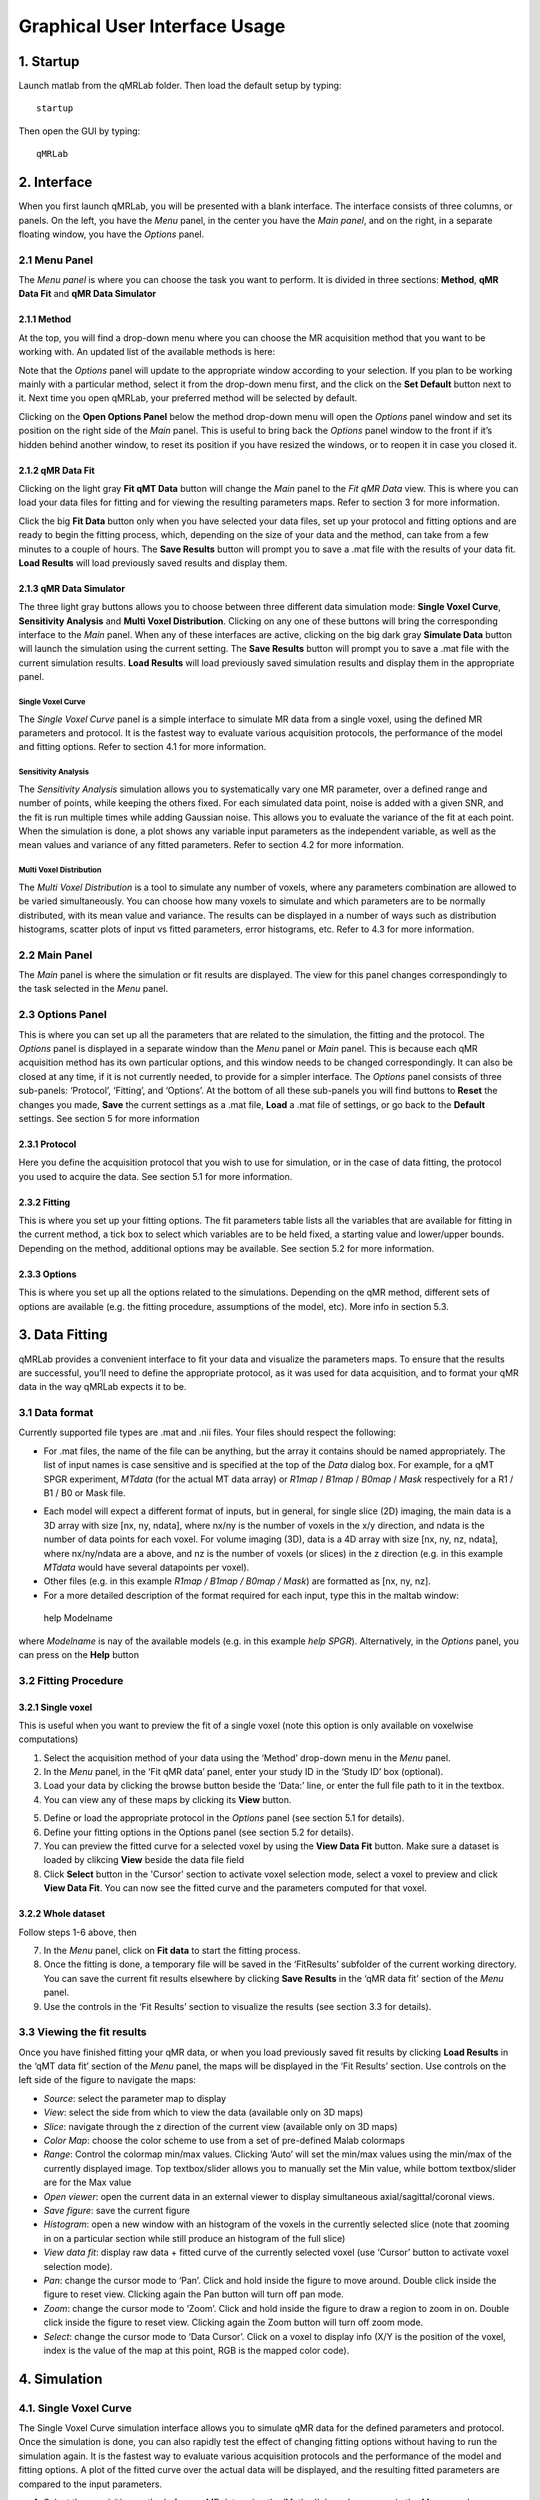 Graphical User Interface Usage
====================================
1. Startup
----------------------------------
Launch matlab from the qMRLab folder. Then load the default setup by typing::

    startup

Then open the GUI by typing::

    qMRLab

2. Interface
----------------------------------
When you first launch qMRLab, you will be presented with a blank interface. The interface consists of three columns, or panels. On the left, you have the *Menu* panel, in the center you have the *Main panel*, and on the right, in a separate floating window, you have the *Options* panel.

.. image:: _static/gui_default.png
   :scale: 50 %

2.1 Menu Panel
~~~~~~~~~~~~~~~~~~~~~~~
The *Menu panel* is where you can choose the task you want to perform. It is divided in three sections: **Method**, **qMR Data Fit** and **qMR Data Simulator**

2.1.1 Method
++++++++++++++++
At the top, you will find a drop-down menu where you can choose the MR acquisition method that you want to be working with. An updated list of the available methods is here:

Note that the *Options* panel will update to the appropriate window according to your selection.
If you plan to be working mainly with a particular method, select it from the drop-down menu first, and the click on the **Set Default** button next to it. Next time you open qMRLab, your preferred method will be selected by default.

Clicking on the **Open Options Panel** below the method drop-down menu will open the *Options* panel window and set its position on the right side of the *Main* panel. This is useful to bring back the *Options* panel window to the front if it’s hidden behind another window, to reset its position if you have resized the windows, or to reopen it in case you closed it.

2.1.2 qMR Data Fit
+++++++++++++++++++++++
Clicking on the light gray **Fit qMT Data** button will change the *Main* panel to the *Fit qMR Data* view. This is where you can load your data files for fitting and for viewing the resulting parameters maps. Refer to section 3 for more information.

Click the big **Fit Data** button only when you have selected your data files, set up your protocol and fitting options and are ready to begin the fitting process, which, depending on the size of your data and the method, can take from a few minutes to a couple of hours. The **Save Results** button will prompt you to save a .mat file with the results of your data fit. **Load Results** will load previously saved results and display them.

2.1.3 qMR Data Simulator
++++++++++++++++++++++++++++++++
The three light gray buttons allows you to choose between three different data simulation mode: **Single Voxel Curve**, **Sensitivity Analysis** and **Multi Voxel Distribution**. Clicking on any one of these buttons will bring the corresponding interface to the *Main* panel. When any of these interfaces are active, clicking on the big dark gray **Simulate Data** button will launch the simulation using the current setting. The **Save Results** button will prompt you to save a .mat file with the current simulation results. **Load Results** will load previously saved simulation results and display them in the appropriate panel.

Single Voxel Curve
______________________
The *Single Voxel Curve* panel is a simple interface to simulate MR data from a single voxel, using the defined MR parameters and protocol. It is the fastest way to evaluate various acquisition protocols, the performance of the model and fitting options. Refer to section 4.1 for more information.

Sensitivity Analysis
_______________________
The *Sensitivity Analysis* simulation allows you to systematically vary one MR parameter, over a defined range and number of points, while keeping the others fixed. For each simulated data point, noise is added with a given SNR, and the fit is run multiple times while adding Gaussian noise. This allows you to evaluate the variance of the fit at each point. When the simulation is done, a plot shows any variable input parameters as the independent variable, as well as the mean values and variance of any fitted parameters. Refer to section 4.2 for more information.

Multi Voxel Distribution
___________________________
The *Multi Voxel Distribution* is a tool to simulate any number of voxels, where any parameters combination are allowed to be varied simultaneously. You can choose how many voxels to simulate and which parameters are to be normally distributed, with its mean value and variance. The results can be displayed in a number of ways such as distribution histograms, scatter plots of input vs fitted parameters, error histograms, etc. Refer to 4.3 for more information.

2.2 Main Panel
~~~~~~~~~~~~~~~~~~~~~~~
The *Main* panel is where the simulation or fit results are displayed. The view for this panel changes correspondingly to the task selected in the *Menu* panel.

2.3 Options Panel
~~~~~~~~~~~~~~~~~~~~~~~
This is where you can set up all the parameters that are related to the simulation, the fitting and the protocol. The *Options* panel is displayed in a separate window than the *Menu* panel or *Main* panel. This is because each qMR acquisition method has its own particular options, and this window needs to be changed correspondingly. It can also be closed at any time, if it is not currently needed, to provide for a simpler interface. The *Options* panel consists of three sub-panels: ‘Protocol’, ‘Fitting’, and ‘Options’. At the bottom of all these sub-panels you will find buttons to **Reset** the changes you made, **Save** the current settings as a .mat file, **Load** a .mat file of settings, or go back to the **Default** settings. See section 5 for more information

2.3.1	Protocol
+++++++++++++++++++
Here you define the acquisition protocol that you wish to use for simulation, or in the case of data fitting, the protocol you used to acquire the data. See section 5.1 for more information.

2.3.2	Fitting
+++++++++++++++++++
This is where you set up your fitting options. The fit parameters table lists all the variables that are available for fitting in the current method, a tick box to select which variables are to be held fixed, a starting value and lower/upper bounds. Depending on the method, additional options may be available. See section 5.2 for more information.


2.3.3 Options
+++++++++++++++++++
This is where you set up all the options related to the simulations. Depending on the qMR method, different sets of options are available (e.g. the fitting procedure, assumptions of the model, etc). More info in section 5.3.


3.	Data Fitting
----------------------
qMRLab provides a convenient interface to fit your  data and visualize the parameters maps. To ensure that the results are successful, you’ll need to define the appropriate protocol, as it was used for data acquisition, and to format your qMR data in the way qMRLab expects it to be.

3.1	Data format
~~~~~~~~~~~~~~~~~~~~~~
Currently supported file types are .mat and .nii files. Your files should respect the following:

* For .mat files, the name of the file can be anything, but the array it contains should be named appropriately. The list of input names is case sensitive and is specified at the top of the *Data* dialog box. For example, for a qMT SPGR experiment, *MTdata* (for the actual MT data array) or *R1map* / *B1map* / *B0map* / *Mask* respectively for a R1 / B1 / B0 or Mask file.

.. image:: _static/inputs.png
   :scale: 100 %

*	Each model will expect a different format of inputs, but in general, for single slice (2D) imaging, the main data is a 3D array with size [nx, ny, ndata], where nx/ny is the number of voxels in the x/y direction, and ndata is the number of data points for each voxel. For volume imaging (3D), data is a 4D array with size [nx, ny, nz, ndata], where nx/ny/ndata are a above, and nz is the number of voxels (or slices) in the z direction (e.g. in this example *MTdata* would have several datapoints per voxel).
*	Other files (e.g. in this example *R1map / B1map / B0map / Mask*) are formatted as [nx, ny, nz].
*	For a more detailed description of the format required for each input, type this in the maltab window::

    help Modelname

where *Modelname* is nay of the available models (e.g. in this example *help SPGR*). Alternatively, in the *Options* panel, you can press on the **Help** button

3.2	Fitting Procedure
~~~~~~~~~~~~~~~~~~~~~~~~~~~~~~~
3.2.1 Single voxel
++++++++++++++++++++++++++++++++++

This is useful when you want to preview the fit of a single voxel (note this option is only available on voxelwise computations)

1.	Select the acquisition method of your data using the ‘Method’ drop-down menu in the *Menu* panel.
2.	In the *Menu* panel, in the ‘Fit qMR data’ panel, enter your study ID in the ‘Study ID’ box (optional).
3.	Load your data by clicking the browse button beside the ‘Data:’ line, or enter the full file path to it in the textbox.
4.	You can view any of these maps by clicking its **View** button.

.. image:: _static/view_data.png
   :scale: 100 %

5.	Define or load the appropriate protocol in the *Options* panel (see section 5.1 for details).
6.	Define your fitting options in the Options panel (see section 5.2 for details).
7.  You can preview the fitted curve for a selected voxel by using the **View Data Fit** button. Make sure a dataset is loaded by clikcing **View** beside the data file field
8.  Click **Select** button in the 'Cursor' section to activate voxel selection mode, select a voxel to preview and click **View Data Fit**. You can now see the fitted curve and the parameters computed for that voxel.

.. image:: _static/view_fit_1vox.png
   :scale: 100 %

3.2.2 Whole dataset
+++++++++++++++++++++
Follow steps 1-6 above, then

7.	In the *Menu* panel, click on **Fit data** to start the fitting process.
8.	Once the fitting is done, a temporary file will be saved in the ‘FitResults’ subfolder of the current working directory. You can save the current fit results elsewhere by clicking **Save Results** in the ‘qMR data fit’ section of the *Menu* panel.
9.	Use the controls in the ‘Fit Results’ section to visualize the results (see section 3.3 for details).

3.3	Viewing the fit results
~~~~~~~~~~~~~~~~~~~~~~~~~~~~~~~~~~~~~~
Once you have finished fitting your qMR data, or when you load previously saved fit results by clicking **Load Results** in the ‘qMT data fit’ section of the *Menu* panel, the maps will be displayed in the ‘Fit Results’ section. Use controls on the left side of the figure to navigate the maps:

*	*Source*: select the parameter map to display
*	*View*: select the side from which to view the data (available only on 3D maps)
*	*Slice*: navigate through the z direction of the current view (available only on 3D maps)
*	*Color Map*: choose the color scheme to use from a set of pre-defined Malab colormaps
*	*Range*: Control the colormap min/max values. Clicking ‘Auto’ will set the min/max values using the min/max of the currently displayed image. Top textbox/slider allows you to manually set the Min value, while bottom textbox/slider are for the Max value
*	*Open viewer*: open the current data in an external viewer to display simultaneous axial/sagittal/coronal views.
*	*Save figure*: save the current figure
*	*Histogram*: open a new window with an histogram of the voxels in the currently selected slice (note that zooming in on a particular section while still produce an histogram of the full slice)
*	*View data fit*: display raw data + fitted curve of the currently selected voxel (use ‘Cursor’ button to activate voxel selection mode).
*	*Pan*: change the cursor mode to ‘Pan’. Click and hold inside the figure to move around. Double click inside the figure to reset view. Clicking again the Pan button will turn off pan mode.
*	*Zoom*: change the cursor mode to ‘Zoom’. Click and hold inside the figure to draw a region to zoom in on. Double click inside the figure to reset view. Clicking again the Zoom button will turn off zoom mode.
*	*Select*: change the cursor mode to ‘Data Cursor’. Click on a voxel to display info (X/Y is the position of the voxel, index is the value of the map at this point, RGB is the mapped color code).


4.	Simulation
-------------------------
4.1.	Single Voxel Curve
~~~~~~~~~~~~~~~~~~~~~~~~~~~~~~~~~~~
The Single Voxel Curve simulation interface allows you to simulate qMR data for the defined parameters and protocol. Once the simulation is done, you can also rapidly test the effect of changing fitting options without having to run the simulation again. It is the fastest way to evaluate various acquisition protocols and the performance of the model and fitting options. A plot of the fitted curve over the actual data will be displayed, and the resulting fitted parameters are compared to the input parameters.

1.	Select the acquisition method of your qMR data using the ‘Method’ drop-down menu in the *Menu* panel.
2.	In the *Menu* panel, click on **Single Voxel Curve** to display the interface in the *Main* panel.
3.	Using the *Options* panel, define or load the protocol you wish to use (see section 5.1).
4.	Using the *Options* panel, define or load your initial fitting options (see section 5.2).
5.  Using the *Options* panel, define or load your simulation parameters (see section 5.3).
6.	In the *Menu* panel, click on the big **Simulate data** button. A progress bar will appear to show the progression of the simulation. Clicking **Cancel** in the progress bar window will stop the current simulation.
7.	Once the simulation is done, the results are displayed in the *Main* panel.
8.	If you want to see the effect of changing fitting options, use the *Options* panel to make your changes. Then, in the *Main* panel inside the ‘Simulation Fit Results’ panel, click on **Update Fit**. Clicking this button without changing fitting options will also generate a new noisy data distribution and recalculate the fitted curve.
9.	Once the fitting is done, a temporary file (SimCurveTempResults) will be saved in the ‘SimResults’ subfolder of the current active method (e.g. *qMTLab/SPGR/SimResults/*). You can save the current simulation results by clicking **Save Results** in the ‘qMR Data Simulator fit’ section of the *Menu* panel. You can later load it using the **Load Results** button.

.. image:: _static/single_voxel_curve.png
   :scale: 100 %

4.2.	Sensitivity Analysis
~~~~~~~~~~~~~~~~~~~~~~~~~~~~~~~~~~~~~~~~~~~~
The Sensitivity Analysis simulation allows you to systematically vary one parameter, over a defined range and number of points, while keeping the others fixed. For each simulated data point, noise is added with a given SNR, and the fit is run multiple times while adding gaussian noise. This allows you to evaluate the variance of the fit at each point. When the simulation is done, a plot shows any variable input parameters as the independent variable, as well as the mean values and variance of any fitted parameters.

1.	Select the acquisition method of your data using the ‘Method’ drop-down menu in the *Menu* panel.
2.	In the *Menu* panel, click on **Sensitivity Analysis** to display the interface in the *Main* panel.
3.	Using the *Options* panel, define or load the protocol you wish to use (see section 5.1).
4.	Using the *Options* panel, define or load your fitting options (see section 5.2).
5.	Using the *Options* panel, define or load your simulation parameters (see section 5.3). The parameters defined here are used as the fixed parameters values as one parameter at a time is systematically varied during the simulation process.
6.	In the *Main* panel, use the ‘Parameters variation’ table to define your analysis settings. Select the parameters that are to be varied by setting a mark in the appropriate checkbox, set the minimum and maximum values for this parameter under the column ‘Min’ and ‘Max’, and the size of the incrementing step under ‘Step’. Set the number of times you want to add noise and fit for each data point by entering an integer value in the ‘# of runs’ box. These settings can be saved, retrieved or reset to their initial settings using the ‘Save’, ‘Load’ and ‘Reset’ buttons respectively.
7.	In the *Menu panel*, click on the big **Simulate data** button. A progress bar will appear to show the progression of the simulation. Clicking **Cancel** in the progress bar window will stop the current simulation.
8.	Once the simulation is done, the results are displayed in the ‘Plot Results’ section in the Main panel. Using the ‘x axis’ and ‘y axis’ dropdown menu, you can change the independent/dependant parameters respectively. The parameters that have been varied will be available under the ‘x axis’ menu, while all the model parameters will be available under the ‘y axis’ menu.
9.	A temporary file (SimVaryTempResults) will be saved in the ‘SimResults’ subfolder of the current active method (*e.g. qMTLab/SPGR/SimResults/*). You can save the current simulation results by clicking **Save Results** in the ‘qMT Data Simulator fit’ section of the *Menu panel*. You can later load it using the **Load Results** button.

.. image:: _static/sensitivity_analysis.png
   :scale: 50 %

4.3. Multi Voxel Distribution
~~~~~~~~~~~~~~~~~~~~~~~~~~~~~~~~~~~
The Multi Voxel Distribution is a tool to simulate any number of voxels, where any combination of parameters are allowed to be varied simultaneously. You can choose how many voxels to simulate and which parameters are to be normally distributed, with its mean value and variance. The results can be displayed in a number of ways such as distribution histograms, scatter plots of input vs fitted parameters, error histograms, etc.

1. Select the acquisition method of your qMR data using the ‘Method’ drop-down menu in the *Menu* panel.
2. In the *Menu* panel, click on **Multi Voxel Distribution** to display the interface in the *Main* panel.
3. Using the *Options* panel, define or load the protocol you wish to use (see section 5.1).
4. Using the *Options* panel, define or load your fitting options (see section 5.2).
5. Using the *Options* panel, define or load your simulation parameters (see section 5.3). The parameters defined here are used as the fixed parameters values for parameters that are not selected to be varied.
6. In the *Main* panel, use the ‘Parameters distribution’ table to define your distribution settings. Select the parameters that are to be varied by setting a mark in the appropriate checkbox, set the mean and standard deviation values for this parameter under the column ‘Mean’ and ‘Std’ respectively. Set the number of voxels you want to simulate by entering an integer value in the ‘# of voxels’ box. These settings can be saved, retrieved or reset to their initial settings using the **Save**, **Load** and **Reset** buttons respectively.
7. Click on **Get Parameters** in the ‘Parameters distribution’ section to generate a set of normally distributed parameters using the current settings. You can look at the distribution in the ‘Plot Results’ section, by choosing ‘Input parameters’ under the ‘Plot type’ dropdown menu. Select the parameters you want to look at with the ‘x axis’ dropdown menu. You can generate a new set of random values by clicking on the **Get Parameters** button again.
8. In the *Menu* panel, click on the big **Simulate data** button. A progress bar will appear to show the progression of the simulation. Clicking **Cancel** in the progress bar window will stop the current simulation.
9. Once the simulation is done, the results are displayed in the ‘Plot Results’ section in the Main panel. Using the ‘Plot type’ dropdown menu, choose what plot you want to view. Plot types are defined below.
10. A temporary file (SimRndTempResults) will be saved in the ‘SimResults’ subfolder of the current active method (e.g. qMTLab/SPGR/SimResults/). You can save the current simulation results by clicking ‘Save Results’ in the ‘qMT Data Simulator fit’ section of the Menu panel. You can later load it using the ‘Load Results’ button.

Plot types
++++++++++++
Different plot types are available to analyze your simulation results. Depending on the plot type, available selections under ‘x axis’ and ‘y axis’ dropdown menus will change accordingly.

* *Input parameters*: Histogram of initial input parameters distribution.
* *Fit results*: Histogram of fitted parameters distribution.
* *Input vs. Fit*: Scatter plot of input parameter value vs fitted value.
* *Error*: Histogram of the error distribution. Error is defined as: Fit-Input
* *Pct error*: Histogram of the percentage error distribution. Percentage error is defined as: 100×(Fit-Input)/Input
* *MPE*: Bar graph of the mean percentage error, defined as: 100/n ∑((Fit-Input)/Input), where n is the number of simulated voxels.
* *RMSE*: Bar graph of the root mean squared error, defined as: √(1/n∑(Fit-Input)^2), where n is the number of simulated voxels.
* *NRMSE*: Bar graph of the normalized root mean squared error, defined as  RMSE/(max⁡(Input)-min⁡(Input)) , where max(Input) is the maximum value in the input parameter distribution, and min(Input) is the minimum value.

.. figure:: _static/multi-vox-distro.png
   :scale: 50 %

   Example of MultiVoxel Distribution (option: Input parameters)


5. Options Panel
------------------
Each qMR acquisition method has its own particular options for simulation, protocol and fitting. These options can be modified by using the *Options* panel. The *Options* panel consists of three sub-panels of options: ‘Protocol’, ‘Fitting’ and ‘Options’. At the bottom of all these sub-panels you will find buttons to **Reset** the changes you made, **Save** the current settings as a .mat file, **Load** a .mat file of settings, or go back to the **Default** settings. The **Help** button will open the help for the particular model.

.. figure:: _static/options-panel.png
   :scale: 100 %

   Example of *Options* panel for qMT SPGR and Inversion Recovery

5.1 Protocol
~~~~~~~~~~~~~~~~
The ‘Protocol’ panel is where you define all options relating to the acquisition sequence. These options are specific for each method. For all methods, you will find (at the top of the protocol panel) input text fields corresponding to the independent variables. You can also load a previously saved text (.txt) file with the required options and format by using the **Load** button. Press the **Help** button in this panel to see the the format expected by each of the models or by checking examples in::

    qMRILab/Data/{ModelName}_Demo/*.txt

Example: SPGR qMT
The independent variables for this method are the MT pulse power (angles) and offset frequencies. From top to bottom, the protocol panel elements are:

*	*Angles*: Input text field used to define the MT pulses angles.
*	*Offsets*: Input text field used to define the offset frequencies.
*	*Set sequence*: Click this button to fill the sequence table by evaluating the expressions entered in the fields above. The protocol that is used for simulation or data fitting is as it is *defined in the sequence table*. Input text fields at the top of the protocol panel (above the ‘Set sequence’ button) are there only to give a practical way of quickly filling in the sequence table, without having to enter each point values individually.
*	*Sequence table*: This table contains the Angles and Offsets values that will be used, in the order they will be used.
*	*Add point*: Add an empty row below the selected point. If no point in the sequence table is selected, an empty row is added after the last point.
*	*Remove point*: Remove the selected point. If no point in the sequence table is selected the last point of the sequence is removed.
*	*Move up*: Move the selected point up in the sequence table.
*	*Move down*: Move the selected point down in the sequence table.
*	*Tmt*: Duration of the MT pulses.
*	*Ts*: Free precession delay between the MT and excitation pulses.
*	*Tp*: Duration of the excitation pulse.


5.2.	Fitting
~~~~~~~~~~~~~~~~~~~~
The 'Fitting' panel is where you determine the upper, lower and starting points of your parameters. You can also select which parameters should be kept fixed for the fitting.

5.3. Options
~~~~~~~~~~~~~~~~~
The 'Options' panel is where you specify the properties of the model and the fitting. For example, the assumptions/type of model (e.g. for SPGR, the SledPikeRP or Yarnykh model), type of images (magnitude or magnitude/phase for Inversion Recovery), etc.

6.	Tutorial
-----------------------
Quantitative Magnetization Transfer Imaging using bSSSP

6.1 	Define a new bSSFP protocol
~~~~~~~~~~~~~~~~~~~~~~~~~~~~~~~~~~~
Suppose you have a bSSFP acquisition protocol that varies alpha from 10° to 45° by a step of 5° with a fixed Trf (free precession time) of 0.3ms followed by 10 variable Trf logarithmically spaced from 0.1ms to 10ms with a fixed alpha of 35° and an additional last point with alpha = 35° and Trf = 25ms. Your sequence uses a fix TR-Trf value of 3ms, and 400 gaussian pulses, with an α/2 – TR/2 prepulse.

-	Enter “10:5:45” (without quotes) in the ‘Vary alpha’ input text field.
-	Enter “3e-4” (without quotes) in the ‘Fixed Trf’ input text field.
-	Enter “logspace(-4,-2,10)” (without quotes) in the ‘Vary Trf’ input text field.
-	Enter “35” (without quotes) in the ‘Fixed alpha’ input text field.
-	Click on ‘Set sequence’. The sequence table is automatically filled with.
-	Click on ‘Add Point’ to add an empty row as the last point in the sequence table.
-	Edit the values in this last row to “35” and “0.025” in the alpha and Trf columns respectively.
-	Select the ‘Fix TR-Trf’ radio button and enter 0.003 in the text box below.
-	Select ‘gaussian’ in the Pulse shape menu.
-	Enter 400 in the ‘# of RF pulses’ box.
-	Check the alpha/2 – TR/2 checkbox.
-	You can now save this protocol for later use by clicking on the ‘Save’ button.
-	If you want this to be your default protocol, save it as ‘DefaultProt.mat’, replacing the existing file in the /bSSFP/Parameters folder. This protocol will now be loaded by default each time you launch qMTLab, or when you click on ‘Default’ in the Protocol panel.
